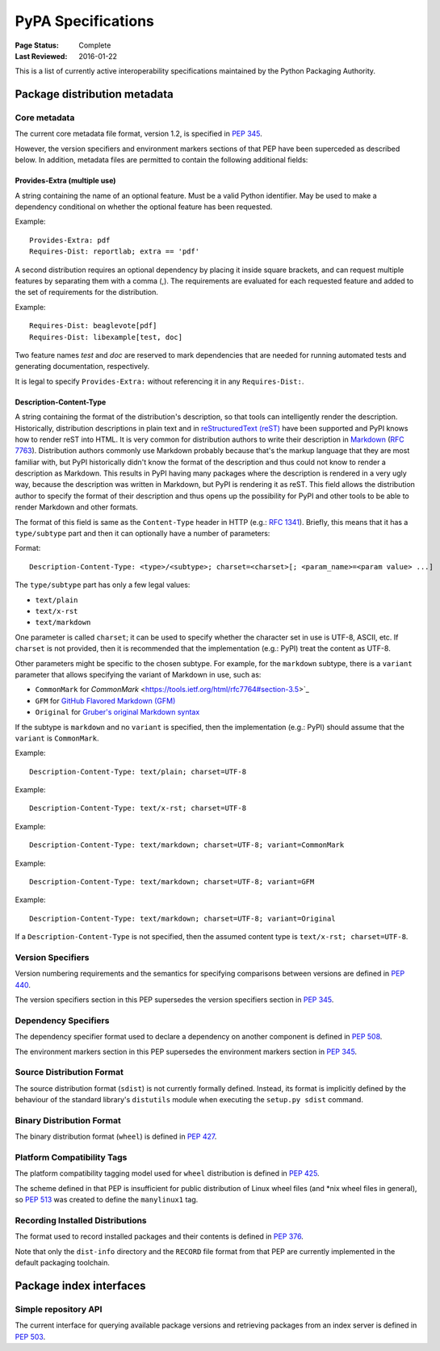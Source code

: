 
.. _specifications:

===================
PyPA Specifications
===================

:Page Status: Complete
:Last Reviewed: 2016-01-22

This is a list of currently active interoperability specifications maintained
by the Python Packaging Authority.

Package distribution metadata
#############################

Core metadata
=============

The current core metadata file format, version 1.2, is specified in :pep:`345`.

However, the version specifiers and environment markers sections of that PEP
have been superceded as described below. In addition, metadata files are
permitted to contain the following additional fields:

Provides-Extra (multiple use)
~~~~~~~~~~~~~~~~~~~~~~~~~~~~~

A string containing the name of an optional feature. Must be a valid Python
identifier. May be used to make a dependency conditional on whether the
optional feature has been requested.

Example::

    Provides-Extra: pdf
    Requires-Dist: reportlab; extra == 'pdf'

A second distribution requires an optional dependency by placing it
inside square brackets, and can request multiple features by separating
them with a comma (,). The requirements are evaluated for each requested
feature and added to the set of requirements for the distribution.

Example::

    Requires-Dist: beaglevote[pdf]
    Requires-Dist: libexample[test, doc]

Two feature names `test` and `doc` are reserved to mark dependencies that
are needed for running automated tests and generating documentation,
respectively.

It is legal to specify ``Provides-Extra:`` without referencing it in any
``Requires-Dist:``.

Description-Content-Type
~~~~~~~~~~~~~~~~~~~~~~~~

A string containing the format of the distribution's description, so that tools
can intelligently render the description. Historically, distribution
descriptions in plain text and in `reStructuredText (reST)
<http://docutils.sourceforge.net/docs/ref/rst/restructuredtext.html>`_ have
been supported and PyPI knows how to render reST into HTML. It is very common
for distribution authors to write their description in `Markdown
<https://daringfireball.net/projects/markdown/>`_ (`RFC 7763
<https://tools.ietf.org/html/rfc7763>`_). Distribution authors commonly use
Markdown probably because that's the markup language that they are most
familiar with, but PyPI historically didn't know the format of the description
and thus could not know to render a description as Markdown. This results in
PyPI having many packages where the description is rendered in a very ugly way,
because the description was written in Markdown, but PyPI is rendering it as
reST. This field allows the distribution author to specify the format of their
description and thus opens up the possibility for PyPI and other tools to be
able to render Markdown and other formats.

The format of this field is same as the ``Content-Type`` header in HTTP (e.g.:
`RFC 1341 <https://www.w3.org/Protocols/rfc1341/4_Content-Type.html>`_).
Briefly, this means that it has a ``type/subtype`` part and then it can
optionally have a number of parameters:

Format::

    Description-Content-Type: <type>/<subtype>; charset=<charset>[; <param_name>=<param value> ...]

The ``type/subtype`` part has only a few legal values:

- ``text/plain``
- ``text/x-rst``
- ``text/markdown``

One parameter is called ``charset``; it can be used to specify whether the
character set in use is UTF-8, ASCII, etc. If ``charset`` is not provided, then
it is recommended that the implementation (e.g.: PyPI) treat the content as
UTF-8.

Other parameters might be specific to the chosen subtype. For example, for the
``markdown`` subtype, there is a ``variant`` parameter that allows specifying
the variant of Markdown in use, such as:

- ``CommonMark`` for `CommonMark`
  <https://tools.ietf.org/html/rfc7764#section-3.5>`_

- ``GFM`` for `GitHub Flavored Markdown (GFM)
  <https://tools.ietf.org/html/rfc7764#section-3.2>`_

- ``Original`` for `Gruber's original Markdown syntax
  <https://tools.ietf.org/html/rfc7763#section-6.1.4>`_

If the subtype is ``markdown`` and no ``variant`` is specified, then the
implementation (e.g.: PyPI) should assume that the ``variant`` is
``CommonMark``.

Example::

    Description-Content-Type: text/plain; charset=UTF-8

Example::

    Description-Content-Type: text/x-rst; charset=UTF-8

Example::

    Description-Content-Type: text/markdown; charset=UTF-8; variant=CommonMark

Example::

    Description-Content-Type: text/markdown; charset=UTF-8; variant=GFM

Example::

    Description-Content-Type: text/markdown; charset=UTF-8; variant=Original

If a ``Description-Content-Type`` is not specified, then the assumed content type
is ``text/x-rst; charset=UTF-8``.


Version Specifiers
==================

Version numbering requirements and the semantics for specifying comparisons
between versions are defined in :pep:`440`.

The version specifiers section in this PEP supersedes the version specifiers
section in :pep:`345`.

Dependency Specifiers
=====================

The dependency specifier format used to declare a dependency on another
component is defined in :pep:`508`.

The environment markers section in this PEP supersedes the environment markers
section in :pep:`345`.

Source Distribution Format
==========================

The source distribution format (``sdist``) is not currently formally defined.
Instead, its format is implicitly defined by the behaviour of the
standard library's ``distutils`` module when executing the ``setup.py sdist``
command.

Binary Distribution Format
==========================

The binary distribution format (``wheel``) is defined in :pep:`427`.

Platform Compatibility Tags
===========================

The platform compatibility tagging model used for ``wheel`` distribution is
defined in :pep:`425`.

The scheme defined in that PEP is insufficient for public distribution
of Linux wheel files (and \*nix wheel files in general), so :pep:`513` was
created to define the ``manylinux1`` tag.

Recording Installed Distributions
=================================

The format used to record installed packages and their contents is defined in
:pep:`376`.

Note that only the ``dist-info`` directory and the ``RECORD`` file format from
that PEP are currently implemented in the default packaging toolchain.


Package index interfaces
########################

Simple repository API
=====================

The current interface for querying available package versions and retrieving packages
from an index server is defined in :pep:`503`.
